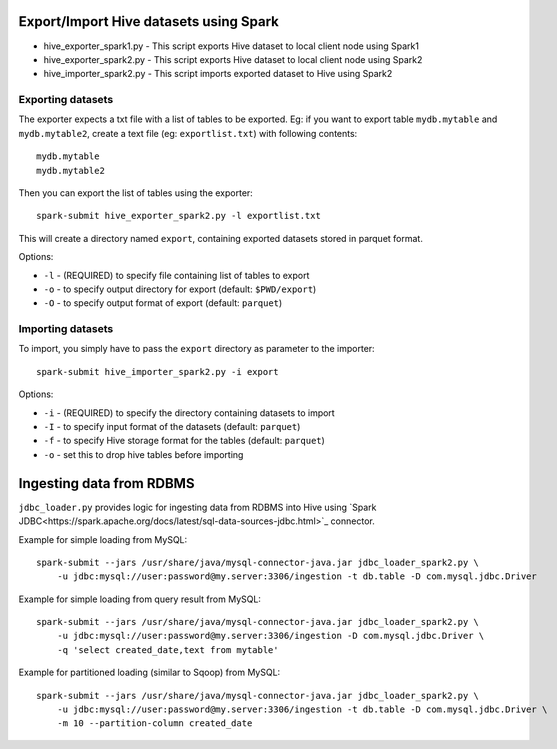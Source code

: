 ---------------------------------------
Export/Import Hive datasets using Spark
---------------------------------------

* hive_exporter_spark1.py - This script exports Hive dataset to local
  client node using Spark1

* hive_exporter_spark2.py - This script exports Hive dataset to local
  client node using Spark2

* hive_importer_spark2.py - This script imports exported dataset to Hive using
  Spark2

Exporting datasets
-------------------

The exporter expects a txt file with a list of tables to be exported. Eg: if
you want to export table ``mydb.mytable`` and ``mydb.mytable2``, create a text file
(eg: ``exportlist.txt``) with following contents::

  mydb.mytable
  mydb.mytable2


Then you can export the list of tables using the exporter::

  spark-submit hive_exporter_spark2.py -l exportlist.txt

This will create a directory named ``export``, containing exported datasets
stored in parquet format.

Options:

* ``-l`` - (REQUIRED) to specify file containing list of tables to export

* ``-o`` - to specify output directory for export (default: ``$PWD/export``)

* ``-O`` - to specify output format of export (default: ``parquet``)


Importing datasets
-------------------

To import, you simply have to pass the ``export`` directory as parameter to the
importer::

  spark-submit hive_importer_spark2.py -i export

Options:

* ``-i`` - (REQUIRED) to specify the directory containing datasets to import

* ``-I`` - to specify input format of the datasets (default: ``parquet``)

* ``-f`` - to specify Hive storage format for the tables (default: ``parquet``)

* ``-o`` - set this to drop hive tables before importing 

--------------------------
Ingesting data from RDBMS
--------------------------

``jdbc_loader.py`` provides logic for ingesting data from RDBMS into Hive using
`Spark JDBC<https://spark.apache.org/docs/latest/sql-data-sources-jdbc.html>`_ connector.

Example for simple loading from MySQL::

   spark-submit --jars /usr/share/java/mysql-connector-java.jar jdbc_loader_spark2.py \
       -u jdbc:mysql://user:password@my.server:3306/ingestion -t db.table -D com.mysql.jdbc.Driver

Example for simple loading from query result from MySQL::

   spark-submit --jars /usr/share/java/mysql-connector-java.jar jdbc_loader_spark2.py \
       -u jdbc:mysql://user:password@my.server:3306/ingestion -D com.mysql.jdbc.Driver \
       -q 'select created_date,text from mytable'

Example for partitioned loading (similar to Sqoop) from MySQL::

   spark-submit --jars /usr/share/java/mysql-connector-java.jar jdbc_loader_spark2.py \
       -u jdbc:mysql://user:password@my.server:3306/ingestion -t db.table -D com.mysql.jdbc.Driver \
       -m 10 --partition-column created_date


